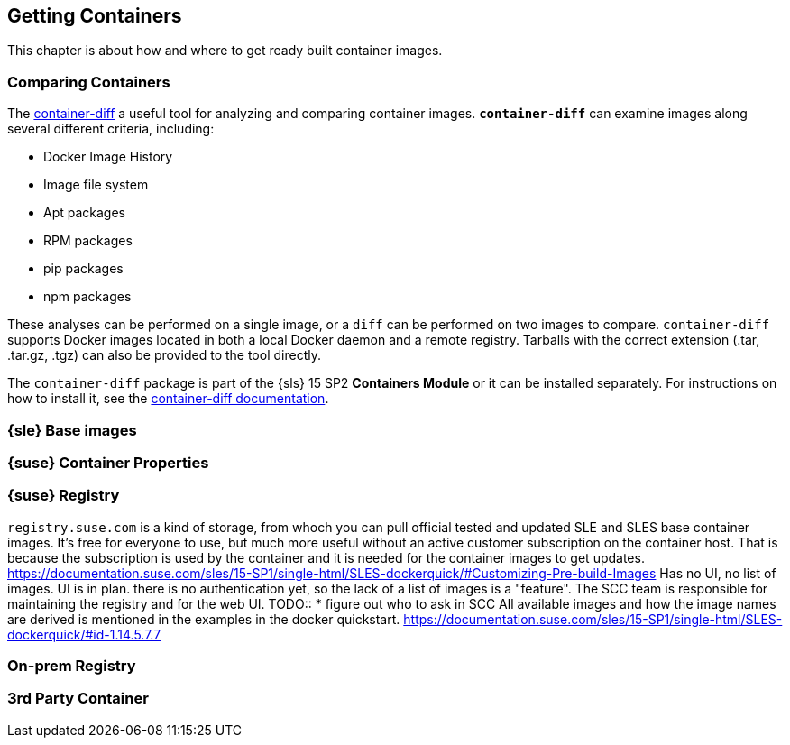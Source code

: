
== Getting Containers

This chapter is about how and where to get ready built container images.

=== Comparing Containers

The link:https://github.com/GoogleContainerTools/container-diff#container-diff[container-diff]
a useful tool for analyzing and comparing container images.
*`container-diff`* can examine images along several different criteria, including:

* Docker Image History
* Image file system
* Apt packages
* RPM packages
* pip packages
* npm packages

These analyses can be performed on a single image, or a `diff` can be performed on two images to compare.
`container-diff` supports Docker images located in both a local Docker daemon and a remote registry.
Tarballs with the correct extension (.tar, .tar.gz, .tgz) can also be provided to the tool directly.

The `container-diff` package is part of the {sls} 15 SP2 *Containers Module* or it can be installed separately.
For instructions on how to install it,
see the link:https://github.com/GoogleContainerTools/container-diff#installation[container-diff documentation].


=== {sle} Base images

=== {suse} Container Properties

=== {suse} Registry

`registry.suse.com` is a kind of storage, from whoch you can pull official tested and updated SLE and SLES base container images.
It's free for everyone to use, but much more useful without an active customer subscription on the container host.
That is because the subscription is used by the container and it is needed for the container images to get updates.
https://documentation.suse.com/sles/15-SP1/single-html/SLES-dockerquick/#Customizing-Pre-build-Images
Has no UI, no list of images. UI is in plan. there is no authentication yet, so the lack of a list of images is a "feature".
The SCC team is responsible for maintaining the registry and for the web UI.
TODO::
  * figure out who to ask in SCC
All available images and how the image names are derived is mentioned in the examples in the docker quickstart.
https://documentation.suse.com/sles/15-SP1/single-html/SLES-dockerquick/#id-1.14.5.7.7



=== On-prem Registry

=== 3rd Party Container
